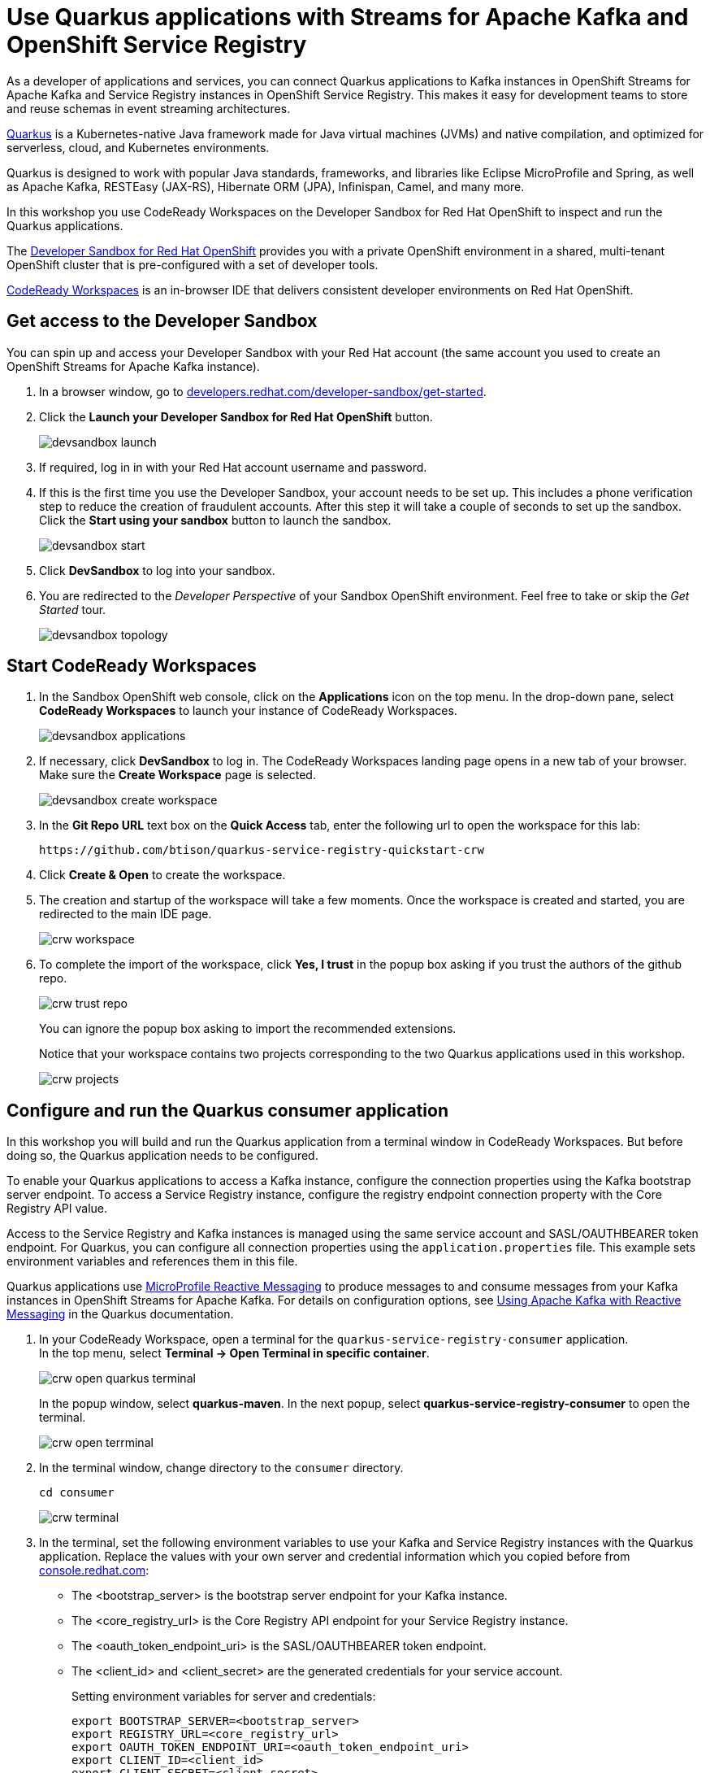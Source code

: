 = Use Quarkus applications with Streams for Apache Kafka and OpenShift Service Registry

As a developer of applications and services, you can connect Quarkus applications to Kafka instances in OpenShift Streams for Apache Kafka and Service Registry instances in OpenShift Service Registry. This makes it easy for development teams to store and reuse schemas in event streaming architectures.

link:https://quarkus.io[Quarkus] is a Kubernetes-native Java framework made for Java virtual machines (JVMs) and native compilation, and optimized for serverless, cloud, and Kubernetes environments.

Quarkus is designed to work with popular Java standards, frameworks, and libraries like Eclipse MicroProfile and Spring, as well as Apache Kafka, RESTEasy (JAX-RS), Hibernate ORM (JPA), Infinispan, Camel, and many more.

In this workshop you use CodeReady Workspaces on the Developer Sandbox for Red Hat OpenShift to inspect and run the Quarkus applications.

The link:https://developers.redhat.com/developer-sandbox[Developer Sandbox for Red Hat OpenShift] provides you with a private OpenShift environment in a shared, multi-tenant OpenShift cluster that is pre-configured with a set of developer tools.

link:https://developers.redhat.com/products/codeready-workspaces/overview[CodeReady Workspaces] is an in-browser IDE that delivers consistent developer environments on Red Hat OpenShift.

[#devsandboxaccess]
== Get access to the Developer Sandbox

You can spin up and access your Developer Sandbox with your Red Hat account (the same account you used to create an OpenShift Streams for Apache Kafka instance).

. In a browser window, go to https://developers.redhat.com/developer-sandbox/get-started[developers.redhat.com/developer-sandbox/get-started].

. Click the *Launch your Developer Sandbox for Red Hat OpenShift* button.
+
image::devsandbox-launch.png[]

. If required, log in in with your Red Hat account username and password.

. If this is the first time you use the Developer Sandbox, your account needs to be set up. This includes a phone verification step to reduce the creation of fraudulent accounts. After this step it will take a couple of seconds to set up the sandbox. +
Click the *Start using your sandbox* button to launch the sandbox.
+
image::devsandbox-start.png[]

. Click *DevSandbox* to log into your sandbox.

. You are redirected to the _Developer Perspective_ of your Sandbox OpenShift environment. Feel free to take or skip the _Get Started_ tour.
+
image::devsandbox-topology.png[]

[#startcodereadyworkspaces]
== Start CodeReady Workspaces

. In the Sandbox OpenShift web console, click on the *Applications* icon on the top menu. In the drop-down pane, select *CodeReady Workspaces* to launch your instance of CodeReady Workspaces. 
+
image::devsandbox-applications.png[]

. If necessary, click *DevSandbox* to log in. The CodeReady Workspaces landing page opens in a new tab of your browser. Make sure the *Create Workspace* page is selected.
+
image::devsandbox-create-workspace.png[]

. In the *Git Repo URL* text box on the *Quick Access* tab, enter the following url to open the workspace for this lab:
+
[.console-input]
[source,text]
----
https://github.com/btison/quarkus-service-registry-quickstart-crw
----

. Click *Create & Open* to create the workspace.

. The creation and startup of the workspace will take a few moments. Once the workspace is created and started, you are redirected to the main IDE page.
+
image::crw-workspace.png[]

. To complete the import of the workspace, click *Yes, I trust* in the popup box asking if you trust the authors of the github repo.
+
image::crw-trust-repo.png[]
+
You can ignore the popup box asking to import the recommended extensions.
+
Notice that your workspace contains two projects corresponding to the two Quarkus applications used in this workshop.
+
image::crw-projects.png[]

[#runquarkusconsumerapp]
== Configure and run the Quarkus consumer application

In this workshop you will build and run the Quarkus application from a terminal window in CodeReady Workspaces. But before doing so, the Quarkus application needs to be configured.

To enable your Quarkus applications to access a Kafka instance, configure the connection properties using the Kafka bootstrap server endpoint. To access a Service Registry instance, configure the registry endpoint connection property with the Core Registry API value.

Access to the Service Registry and Kafka instances is managed using the same service account and SASL/OAUTHBEARER token endpoint. For Quarkus, you can configure all connection properties using the `application.properties` file. This example sets environment variables and references them in this file.

Quarkus applications use link:https://github.com/eclipse/microprofile-reactive-messaging[MicroProfile Reactive Messaging] to produce messages to and consume messages from your Kafka instances in OpenShift Streams for Apache Kafka. For details on configuration options, see link:https://quarkus.io/guides/kafka[Using Apache Kafka with Reactive Messaging] in the Quarkus documentation.

. In your CodeReady Workspace, open a terminal for the `quarkus-service-registry-consumer` application. +
In the top menu, select *Terminal -> Open Terminal in specific container*.
+
image::crw-open-quarkus-terminal.png[]
+
In the popup window, select *quarkus-maven*. In the next popup, select *quarkus-service-registry-consumer* to open the terminal.
+
image::crw-open-terrminal.png[]

. In the terminal window, change directory to the `consumer` directory.
+
[.console-input]
[source,bash]
----
cd consumer
----
+
image::crw-terminal.png[]

. In the terminal, set the following environment variables to use your Kafka and Service Registry instances with the Quarkus application. Replace the values with your own server and credential information which you copied before from https://console.redhat.com[console.redhat.com]:
* The <bootstrap_server> is the bootstrap server endpoint for your Kafka instance.
* The <core_registry_url> is the Core Registry API endpoint for your Service Registry instance.
* The <oauth_token_endpoint_uri> is the SASL/OAUTHBEARER token endpoint.
* The <client_id> and <client_secret> are the generated credentials for your service account.
+
Setting environment variables for server and credentials:
+
[.console-input]
[source,bash]
----
export BOOTSTRAP_SERVER=<bootstrap_server>
export REGISTRY_URL=<core_registry_url>
export OAUTH_TOKEN_ENDPOINT_URI=<oauth_token_endpoint_uri>
export CLIENT_ID=<client_id>
export CLIENT_SECRET=<client_secret>
----

. In the Quarkus consumer source code, review the `/src/main/resources/application.properties` file in the `consumer` sub-folder to understand how the environment variables you set in the previous step are used. This example uses the `dev` configuration profile in the `application.properties` files.

. In the terminal, launch the Quarkus consumer application with the maven `quarkus:dev` goal. This will start the application in link:https://quarkus.io/guides/maven-tooling#dev-mode[Quarkus development mode].
+
[.console-input]
[source,bash]
----
mvn compile quarkus:dev
----

. When the application is started up, a popup appears in the bottom right corner of the IDE window, prompting to open a browser tab to the application. Click *Open In New Tab* to open the tab. 
+
image::crw-open-browser-tab.png[]
+
This opens a browser tab to the main application window of the consumer application. Once the consumer application starts to consume messages from the `quotes` topic they will appear in the browser window.

[#runquarkusproducerapp]
== Configure and run the Quarkus producer application

. In your CodeReady Workspace, open a new terminal for the `quarkus-service-registry-producer` application. +
In the top menu, select *Terminal -> Open Terminal in specific container*.
In the popup window, select *quarkus-maven*. In the next popup, select *quarkus-service-registry-producer* to open the terminal.

. In the terminal window, change directory to the `producer` directory.
+
[.console-input]
[source,bash]
----
cd producer
----

. In the terminal, set the following environment variables to use your Kafka and Service Registry instances with the Quarkus application. Replace the values with your own server and credential information which you copied before from https://console.redhat.com[console.redhat.com]:
* The <bootstrap_server> is the bootstrap server endpoint for your Kafka instance.
* The <core_registry_url> is the Core Registry API endpoint for your Service Registry instance.
* The <oauth_token_endpoint_uri> is the SASL/OAUTHBEARER token endpoint.
* The <client_id> and <client_secret> are the generated credentials for your service account.
+
Setting environment variables for server and credentials:
+
[.console-input]
[source,bash]
----
export BOOTSTRAP_SERVER=<bootstrap_server>
export REGISTRY_URL=<core_registry_url>
export OAUTH_TOKEN_ENDPOINT_URI=<oauth_token_endpoint_uri>
export CLIENT_ID=<client_id>
export CLIENT_SECRET=<client_secret>
----

. In the Quarkus producer source code, review the `/src/main/resources/application.properties` file in the `producer` sub-folder to understand how the environment variables you set in the previous step are used. This example uses the `dev` configuration profile in the `application.properties` files. + 
Note the setting `mp.messaging.outgoing.quotes.apicurio.registry.auto-register=true`: this setting ensures that the Avro Schema is published to the Service Registry instance if the schema is not yet present in the instance.

. In the terminal, launch the Quarkus producer application with the maven `quarkus:dev` goal. This will start the application in link:https://quarkus.io/guides/maven-tooling#dev-mode[Quarkus development mode].
+
[.console-input]
[source,bash]
----
mvn compile quarkus:dev
----

. When the application is started up, a popup appears in the bottom right corner of the IDE window, prompting to add a redirect to port 8081. You don't need this for this workshop, so click *no*.

. Once the producer application is started, it produces a quote messages to the `quotes` topic on your Kafka instance every five seconds. These messages are consumed by the consumer application. The quotes appear in the browser tab pointing to the `quotes.html` page of the consumer application (you might need to refresh the page to actually see the quotes).
+
image::quarkus-consumer-app-quotes.png[]

[#inspectschema]
== Inspect the Avro schema in the Service Registry instance

The Quarkus producer application published the Avro schema corresponding to the quotes Kafka messages to the Service Registry instance, from where it is downloaded by the consumer application.

. In a browser window, navigate to your Service Registry instance in the *Application Services -> Service Registry -> Service Registry Instances* section of link:https://console.redhat.com[console.redhat.com]. Open the Service Registry instance.

. Check that the Service registry instance contains a schema corresponding to the Avro schema of the quotes Kafka messages.
+
image::service-registry-avro-schema.png[]

. Click on the schema name to inspect the metadata and the contents of the schema. Note that the schema is identical to the Avro schema in the source code of the producer application, in the `src/main/avro` directory.

[#cleanup]
== Clean up

. In the CodeReady Workspace IDE, stop the consumer and producer application by entering `Ctrl + C` in the application terminal.

. If you no longer require your instance of Service Registry and Streams for Apache Kafka, you can delete them from the *Application Services* section of link:https://console.redhat.com[console.redhat.com].